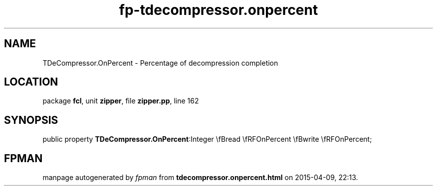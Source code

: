 .\" file autogenerated by fpman
.TH "fp-tdecompressor.onpercent" 3 "2014-03-14" "fpman" "Free Pascal Programmer's Manual"
.SH NAME
TDeCompressor.OnPercent - Percentage of decompression completion
.SH LOCATION
package \fBfcl\fR, unit \fBzipper\fR, file \fBzipper.pp\fR, line 162
.SH SYNOPSIS
public property  \fBTDeCompressor.OnPercent\fR:Integer \\fBread \\fRFOnPercent \\fBwrite \\fRFOnPercent;
.SH FPMAN
manpage autogenerated by \fIfpman\fR from \fBtdecompressor.onpercent.html\fR on 2015-04-09, 22:13.

